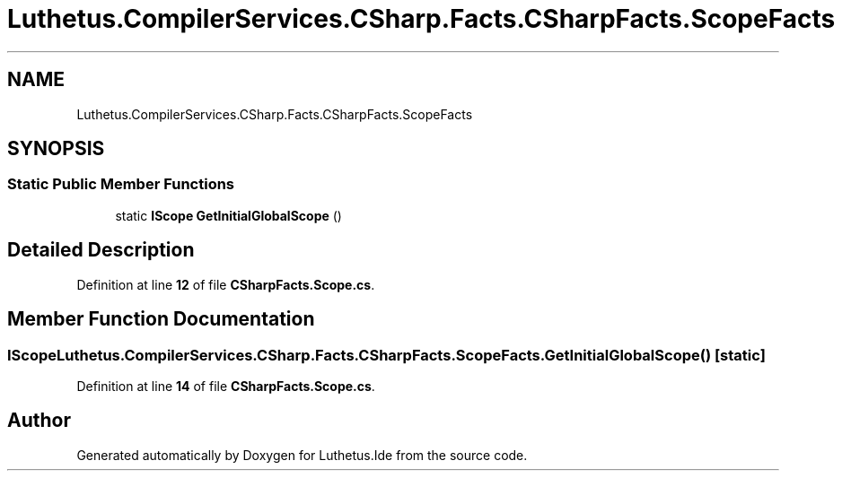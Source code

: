 .TH "Luthetus.CompilerServices.CSharp.Facts.CSharpFacts.ScopeFacts" 3 "Version 1.0.0" "Luthetus.Ide" \" -*- nroff -*-
.ad l
.nh
.SH NAME
Luthetus.CompilerServices.CSharp.Facts.CSharpFacts.ScopeFacts
.SH SYNOPSIS
.br
.PP
.SS "Static Public Member Functions"

.in +1c
.ti -1c
.RI "static \fBIScope\fP \fBGetInitialGlobalScope\fP ()"
.br
.in -1c
.SH "Detailed Description"
.PP 
Definition at line \fB12\fP of file \fBCSharpFacts\&.Scope\&.cs\fP\&.
.SH "Member Function Documentation"
.PP 
.SS "\fBIScope\fP Luthetus\&.CompilerServices\&.CSharp\&.Facts\&.CSharpFacts\&.ScopeFacts\&.GetInitialGlobalScope ()\fR [static]\fP"

.PP
Definition at line \fB14\fP of file \fBCSharpFacts\&.Scope\&.cs\fP\&.

.SH "Author"
.PP 
Generated automatically by Doxygen for Luthetus\&.Ide from the source code\&.
